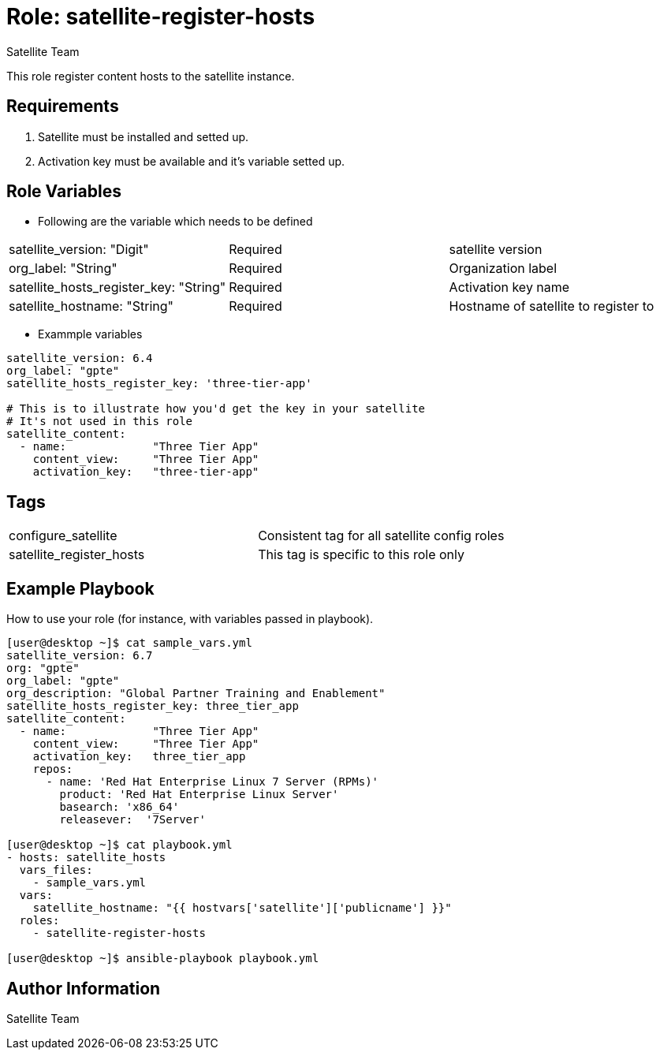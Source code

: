 :role: satellite-register-hosts
:author: Satellite Team
:tag1: configure_satellite
:tag2: satellite_register_hosts
:main_file: tasks/main.yml
:version_file: tasks/version_6.x.yml

Role: {role}
============

This role register content hosts to the satellite instance.

Requirements
------------

. Satellite must be installed and setted up.
. Activation key must be available and it's variable setted up.


Role Variables
--------------

* Following are the variable which needs to be defined

|===
|satellite_version: "Digit" |Required |satellite version
|org_label: "String" |Required |Organization label
|satellite_hosts_register_key: "String" |Required | Activation key name
|satellite_hostname: "String" |Required | Hostname of satellite to register to
|===

* Exammple variables

[source=text]
----
satellite_version: 6.4
org_label: "gpte"
satellite_hosts_register_key: 'three-tier-app'

# This is to illustrate how you'd get the key in your satellite
# It's not used in this role
satellite_content:
  - name:             "Three Tier App"
    content_view:     "Three Tier App"
    activation_key:   "three-tier-app"
----

Tags
---

|===
|{tag1} |Consistent tag for all satellite config roles
|{tag2} |This tag is specific to this role only
|===


Example Playbook
----------------

How to use your role (for instance, with variables passed in playbook).

[source=text]
----
[user@desktop ~]$ cat sample_vars.yml
satellite_version: 6.7
org: "gpte"
org_label: "gpte"
org_description: "Global Partner Training and Enablement"
satellite_hosts_register_key: three_tier_app
satellite_content:
  - name:             "Three Tier App"
    content_view:     "Three Tier App"
    activation_key:   three_tier_app
    repos:
      - name: 'Red Hat Enterprise Linux 7 Server (RPMs)'
        product: 'Red Hat Enterprise Linux Server'
        basearch: 'x86_64'
        releasever:  '7Server'

[user@desktop ~]$ cat playbook.yml
- hosts: satellite_hosts
  vars_files:
    - sample_vars.yml
  vars:
    satellite_hostname: "{{ hostvars['satellite']['publicname'] }}"
  roles:
    - satellite-register-hosts

[user@desktop ~]$ ansible-playbook playbook.yml
----

Author Information
------------------

{author}
